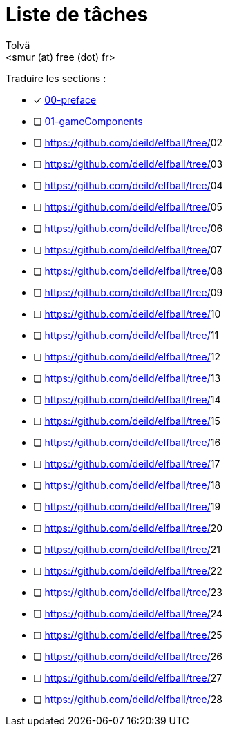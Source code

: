 = Liste de tâches
:authors: Tolvä
:email: <smur (at) free (dot) fr>
:icons: font
:source-highlighter: coderay


Traduire les sections :

- [x] https://github.com/deild/elfball/tree/00-preface[00-preface]
- [ ] https://github.com/deild/elfball/tree/01-gameComponents[01-gameComponents]
- [ ] https://github.com/deild/elfball/tree/[]02
- [ ] https://github.com/deild/elfball/tree/[]03
- [ ] https://github.com/deild/elfball/tree/[]04
- [ ] https://github.com/deild/elfball/tree/[]05
- [ ] https://github.com/deild/elfball/tree/[]06
- [ ] https://github.com/deild/elfball/tree/[]07
- [ ] https://github.com/deild/elfball/tree/[]08
- [ ] https://github.com/deild/elfball/tree/[]09
- [ ] https://github.com/deild/elfball/tree/[]10
- [ ] https://github.com/deild/elfball/tree/[]11
- [ ] https://github.com/deild/elfball/tree/[]12
- [ ] https://github.com/deild/elfball/tree/[]13
- [ ] https://github.com/deild/elfball/tree/[]14
- [ ] https://github.com/deild/elfball/tree/[]15
- [ ] https://github.com/deild/elfball/tree/[]16
- [ ] https://github.com/deild/elfball/tree/[]17
- [ ] https://github.com/deild/elfball/tree/[]18
- [ ] https://github.com/deild/elfball/tree/[]19
- [ ] https://github.com/deild/elfball/tree/[]20
- [ ] https://github.com/deild/elfball/tree/[]21
- [ ] https://github.com/deild/elfball/tree/[]22
- [ ] https://github.com/deild/elfball/tree/[]23
- [ ] https://github.com/deild/elfball/tree/[]24
- [ ] https://github.com/deild/elfball/tree/[]25
- [ ] https://github.com/deild/elfball/tree/[]26
- [ ] https://github.com/deild/elfball/tree/[]27
- [ ] https://github.com/deild/elfball/tree/[]28
